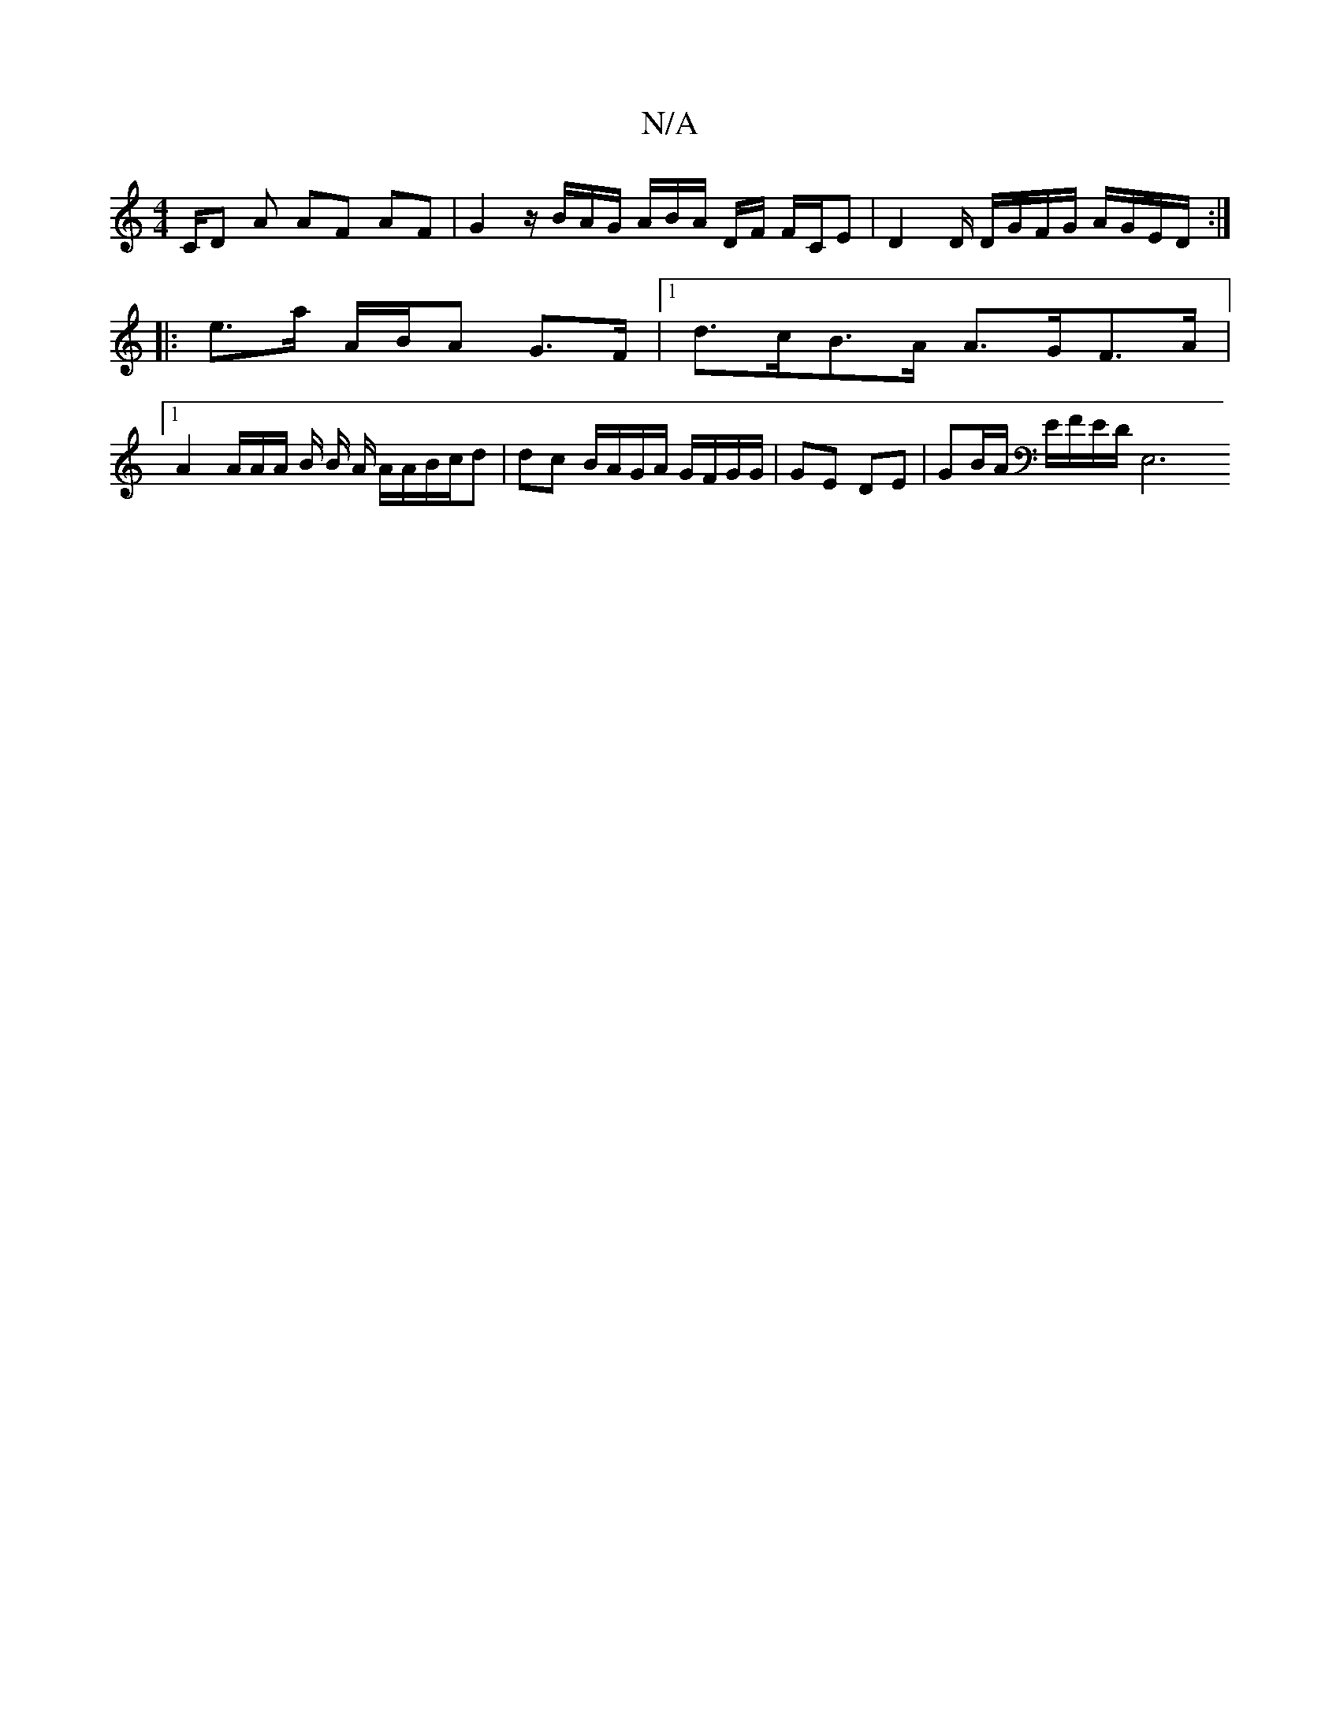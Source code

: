 X:1
T:N/A
M:4/4
R:N/A
K:Cmajor
 C/D A AF AF | G2 z/B/A/G/ A/B/A/ D/F/ F/C/E | D2 D/ D/G/F/G/ A/G/E/D/ :|
|: e>a A/B/A G>F|1 d>cB>A A>GF>A|
[1 A2 A/2A/2A/2 B/2 B/2 A/2 A/A/B/c/d | dc B/A/G/A/ G/F/G/G/ | GE DE | GB/A/ E/F/E/D/[E,2]3 